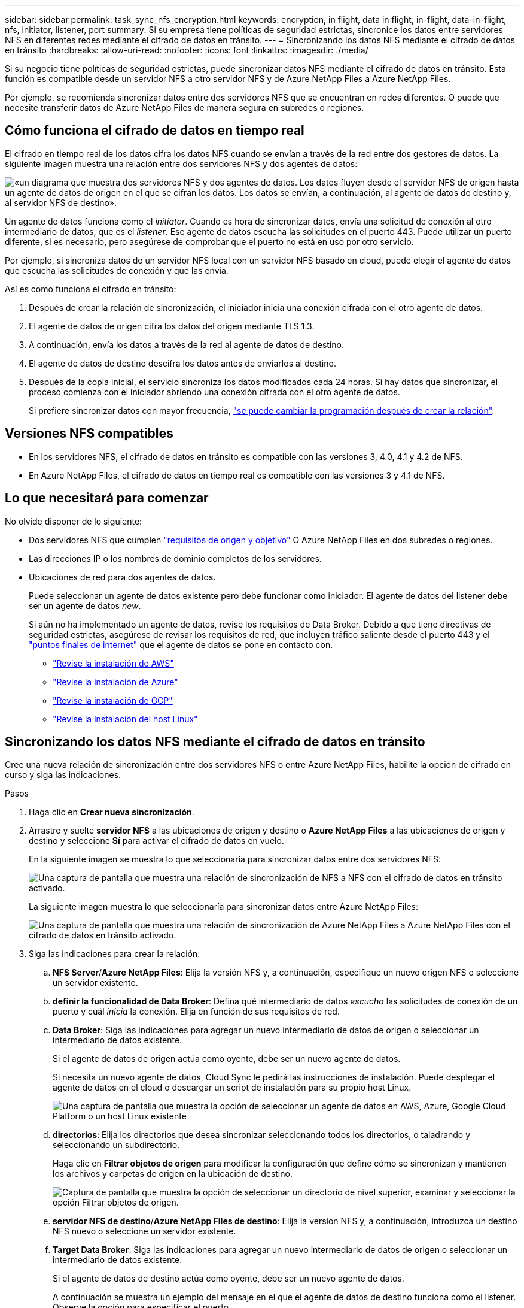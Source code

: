 ---
sidebar: sidebar 
permalink: task_sync_nfs_encryption.html 
keywords: encryption, in flight, data in flight, in-flight, data-in-flight, nfs, initiator, listener, port 
summary: Si su empresa tiene políticas de seguridad estrictas, sincronice los datos entre servidores NFS en diferentes redes mediante el cifrado de datos en tránsito. 
---
= Sincronizando los datos NFS mediante el cifrado de datos en tránsito
:hardbreaks:
:allow-uri-read: 
:nofooter: 
:icons: font
:linkattrs: 
:imagesdir: ./media/


Si su negocio tiene políticas de seguridad estrictas, puede sincronizar datos NFS mediante el cifrado de datos en tránsito. Esta función es compatible desde un servidor NFS a otro servidor NFS y de Azure NetApp Files a Azure NetApp Files.

Por ejemplo, se recomienda sincronizar datos entre dos servidores NFS que se encuentran en redes diferentes. O puede que necesite transferir datos de Azure NetApp Files de manera segura en subredes o regiones.



== Cómo funciona el cifrado de datos en tiempo real

El cifrado en tiempo real de los datos cifra los datos NFS cuando se envían a través de la red entre dos gestores de datos. La siguiente imagen muestra una relación entre dos servidores NFS y dos agentes de datos:

image:diagram_nfs_encryption.gif["«un diagrama que muestra dos servidores NFS y dos agentes de datos. Los datos fluyen desde el servidor NFS de origen hasta un agente de datos de origen en el que se cifran los datos. Los datos se envían, a continuación, al agente de datos de destino y, al servidor NFS de destino»."]

Un agente de datos funciona como el _initiator_. Cuando es hora de sincronizar datos, envía una solicitud de conexión al otro intermediario de datos, que es el _listener_. Ese agente de datos escucha las solicitudes en el puerto 443. Puede utilizar un puerto diferente, si es necesario, pero asegúrese de comprobar que el puerto no está en uso por otro servicio.

Por ejemplo, si sincroniza datos de un servidor NFS local con un servidor NFS basado en cloud, puede elegir el agente de datos que escucha las solicitudes de conexión y que las envía.

Así es como funciona el cifrado en tránsito:

. Después de crear la relación de sincronización, el iniciador inicia una conexión cifrada con el otro agente de datos.
. El agente de datos de origen cifra los datos del origen mediante TLS 1.3.
. A continuación, envía los datos a través de la red al agente de datos de destino.
. El agente de datos de destino descifra los datos antes de enviarlos al destino.
. Después de la copia inicial, el servicio sincroniza los datos modificados cada 24 horas. Si hay datos que sincronizar, el proceso comienza con el iniciador abriendo una conexión cifrada con el otro agente de datos.
+
Si prefiere sincronizar datos con mayor frecuencia, link:task_sync_managing_relationships.html#changing-the-settings-for-a-sync-relationship["se puede cambiar la programación después de crear la relación"].





== Versiones NFS compatibles

* En los servidores NFS, el cifrado de datos en tránsito es compatible con las versiones 3, 4.0, 4.1 y 4.2 de NFS.
* En Azure NetApp Files, el cifrado de datos en tiempo real es compatible con las versiones 3 y 4.1 de NFS.




== Lo que necesitará para comenzar

No olvide disponer de lo siguiente:

* Dos servidores NFS que cumplen link:reference_sync_requirements.html#source-and-target-requirements["requisitos de origen y objetivo"] O Azure NetApp Files en dos subredes o regiones.
* Las direcciones IP o los nombres de dominio completos de los servidores.
* Ubicaciones de red para dos agentes de datos.
+
Puede seleccionar un agente de datos existente pero debe funcionar como iniciador. El agente de datos del listener debe ser un agente de datos _new_.

+
Si aún no ha implementado un agente de datos, revise los requisitos de Data Broker. Debido a que tiene directivas de seguridad estrictas, asegúrese de revisar los requisitos de red, que incluyen tráfico saliente desde el puerto 443 y el link:reference_sync_networking.html["puntos finales de internet"] que el agente de datos se pone en contacto con.

+
** link:task_sync_installing_aws.html["Revise la instalación de AWS"]
** link:task_sync_installing_azure.html["Revise la instalación de Azure"]
** link:task_sync_installing_gcp.html["Revise la instalación de GCP"]
** link:task_sync_installing_linux.html["Revise la instalación del host Linux"]






== Sincronizando los datos NFS mediante el cifrado de datos en tránsito

Cree una nueva relación de sincronización entre dos servidores NFS o entre Azure NetApp Files, habilite la opción de cifrado en curso y siga las indicaciones.

.Pasos
. Haga clic en *Crear nueva sincronización*.
. Arrastre y suelte *servidor NFS* a las ubicaciones de origen y destino o *Azure NetApp Files* a las ubicaciones de origen y destino y seleccione *Sí* para activar el cifrado de datos en vuelo.
+
En la siguiente imagen se muestra lo que seleccionaría para sincronizar datos entre dos servidores NFS:

+
image:screenshot_nfs_encryption.gif["Una captura de pantalla que muestra una relación de sincronización de NFS a NFS con el cifrado de datos en tránsito activado."]

+
La siguiente imagen muestra lo que seleccionaría para sincronizar datos entre Azure NetApp Files:

+
image:screenshot_anf_encryption.gif["Una captura de pantalla que muestra una relación de sincronización de Azure NetApp Files a Azure NetApp Files con el cifrado de datos en tránsito activado."]

. Siga las indicaciones para crear la relación:
+
.. *NFS Server*/*Azure NetApp Files*: Elija la versión NFS y, a continuación, especifique un nuevo origen NFS o seleccione un servidor existente.
.. *definir la funcionalidad de Data Broker*: Defina qué intermediario de datos _escucha_ las solicitudes de conexión de un puerto y cuál _inicia_ la conexión. Elija en función de sus requisitos de red.
.. *Data Broker*: Siga las indicaciones para agregar un nuevo intermediario de datos de origen o seleccionar un intermediario de datos existente.
+
Si el agente de datos de origen actúa como oyente, debe ser un nuevo agente de datos.

+
Si necesita un nuevo agente de datos, Cloud Sync le pedirá las instrucciones de instalación. Puede desplegar el agente de datos en el cloud o descargar un script de instalación para su propio host Linux.

+
image:screenshot_create_data_broker.gif["Una captura de pantalla que muestra la opción de seleccionar un agente de datos en AWS, Azure, Google Cloud Platform o un host Linux existente"]

.. *directorios*: Elija los directorios que desea sincronizar seleccionando todos los directorios, o taladrando y seleccionando un subdirectorio.
+
Haga clic en *Filtrar objetos de origen* para modificar la configuración que define cómo se sincronizan y mantienen los archivos y carpetas de origen en la ubicación de destino.

+
image:screenshot_directories.gif["Captura de pantalla que muestra la opción de seleccionar un directorio de nivel superior, examinar y seleccionar la opción Filtrar objetos de origen."]

.. *servidor NFS de destino*/*Azure NetApp Files de destino*: Elija la versión NFS y, a continuación, introduzca un destino NFS nuevo o seleccione un servidor existente.
.. *Target Data Broker*: Siga las indicaciones para agregar un nuevo intermediario de datos de origen o seleccionar un intermediario de datos existente.
+
Si el agente de datos de destino actúa como oyente, debe ser un nuevo agente de datos.

+
A continuación se muestra un ejemplo del mensaje en el que el agente de datos de destino funciona como el listener. Observe la opción para especificar el puerto.

+
image:screenshot_nfs_encryption_listener.gif["Captura de pantalla que muestra la opción de especificar un puerto en el agente de datos del listener."]

.. *directorios de destino*: Seleccione un directorio de nivel superior o examine para seleccionar un subdirectorio existente o crear una nueva carpeta dentro de una exportación.
.. *Configuración*: Defina cómo se sincronizan y mantienen los archivos y carpetas de origen en la ubicación de destino.
.. *Revisión*: Revise los detalles de la relación de sincronización y haga clic en *Crear relación*.
+
image:screenshot_nfs_encryption_review.gif["\"Una captura de pantalla que muestra la pantalla de revisión. Muestra los servidores NFS, los agentes de datos y la información de redes sobre cada uno»."]





.Resultado
Cloud Sync comienza a crear la nueva relación de sincronización. Cuando haya terminado, haga clic en *Ver en Panel* para ver detalles sobre la nueva relación.
